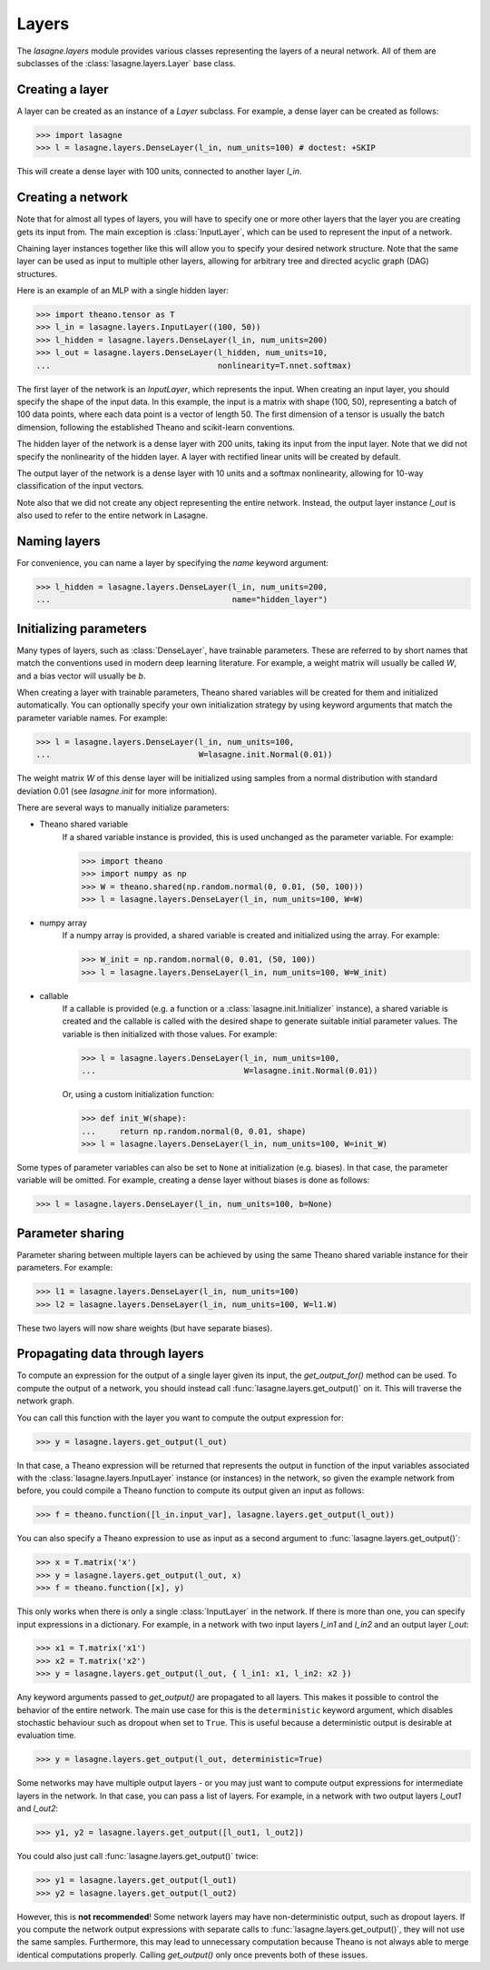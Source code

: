 Layers
======


The `lasagne.layers` module provides various classes representing the layers
of a neural network. All of them are subclasses of the
:class:`lasagne.layers.Layer` base class.

Creating a layer
----------------

A layer can be created as an instance of a `Layer` subclass. For example, a
dense layer can be created as follows:

>>> import lasagne
>>> l = lasagne.layers.DenseLayer(l_in, num_units=100) # doctest: +SKIP

This will create a dense layer with 100 units, connected to another layer
`l_in`.

Creating a network
------------------

Note that for almost all types of layers, you will have to specify one or more
other layers that the layer you are creating gets its input from. The main
exception is :class:`InputLayer`, which can be used to represent the input of
a network.

Chaining layer instances together like this will allow you to specify your
desired network structure. Note that the same layer can be used as input to
multiple other layers, allowing for arbitrary tree and directed acyclic graph
(DAG) structures.

Here is an example of an MLP with a single hidden layer:

>>> import theano.tensor as T
>>> l_in = lasagne.layers.InputLayer((100, 50))
>>> l_hidden = lasagne.layers.DenseLayer(l_in, num_units=200)
>>> l_out = lasagne.layers.DenseLayer(l_hidden, num_units=10,
...                                   nonlinearity=T.nnet.softmax)

The first layer of the network is an `InputLayer`, which represents the input.
When creating an input layer, you should specify the shape of the input data.
In this example, the input is a matrix with shape (100, 50), representing a
batch of 100 data points, where each data point is a vector of length 50.
The first dimension of a tensor is usually the batch dimension, following the
established Theano and scikit-learn conventions.

The hidden layer of the network is a dense layer with 200 units, taking its
input from the input layer. Note that we did not specify the nonlinearity of
the hidden layer. A layer with rectified linear units will be created by
default.

The output layer of the network is a dense layer with 10 units and a softmax
nonlinearity, allowing for 10-way classification of the input vectors.

Note also that we did not create any object representing the entire network.
Instead, the output layer instance `l_out` is also used to refer to the entire
network in Lasagne.

Naming layers
-------------

For convenience, you can name a layer by specifying the `name` keyword
argument:

>>> l_hidden = lasagne.layers.DenseLayer(l_in, num_units=200,
...                                      name="hidden_layer")

Initializing parameters
-----------------------

Many types of layers, such as :class:`DenseLayer`, have trainable parameters.
These are referred to by short names that match the conventions used in modern
deep learning literature. For example, a weight matrix will usually be called
`W`, and a bias vector will usually be `b`.

When creating a layer with trainable parameters, Theano shared variables will
be created for them and initialized automatically. You can optionally specify
your own initialization strategy by using keyword arguments that match the
parameter variable names. For example:

>>> l = lasagne.layers.DenseLayer(l_in, num_units=100,
...                               W=lasagne.init.Normal(0.01))

The weight matrix `W` of this dense layer will be initialized using samples
from a normal distribution with standard deviation 0.01 (see `lasagne.init`
for more information).

There are several ways to manually initialize parameters:

- Theano shared variable
    If a shared variable instance is provided, this is used unchanged as the
    parameter variable. For example:

    >>> import theano
    >>> import numpy as np
    >>> W = theano.shared(np.random.normal(0, 0.01, (50, 100)))
    >>> l = lasagne.layers.DenseLayer(l_in, num_units=100, W=W)

- numpy array
    If a numpy array is provided, a shared variable is created and initialized
    using the array. For example:

    >>> W_init = np.random.normal(0, 0.01, (50, 100))
    >>> l = lasagne.layers.DenseLayer(l_in, num_units=100, W=W_init)

- callable
    If a callable is provided (e.g. a function or a
    :class:`lasagne.init.Initializer` instance), a shared variable is created
    and the callable is called with the desired shape to generate suitable
    initial parameter values. The variable is then initialized with those
    values. For example:

    >>> l = lasagne.layers.DenseLayer(l_in, num_units=100,
    ...                               W=lasagne.init.Normal(0.01))

    Or, using a custom initialization function:

    >>> def init_W(shape):
    ...     return np.random.normal(0, 0.01, shape)
    >>> l = lasagne.layers.DenseLayer(l_in, num_units=100, W=init_W)

Some types of parameter variables can also be set to ``None`` at initialization
(e.g. biases). In that case, the parameter variable will be omitted.
For example, creating a dense layer without biases is done as follows:

>>> l = lasagne.layers.DenseLayer(l_in, num_units=100, b=None)

Parameter sharing
-----------------

Parameter sharing between multiple layers can be achieved by using the
same Theano shared variable instance for their parameters. For example:

>>> l1 = lasagne.layers.DenseLayer(l_in, num_units=100)
>>> l2 = lasagne.layers.DenseLayer(l_in, num_units=100, W=l1.W)

These two layers will now share weights (but have separate biases).

Propagating data through layers
-------------------------------

To compute an expression for the output of a single layer given its input, the
`get_output_for()` method can be used. To compute the output of a network, you
should instead call :func:`lasagne.layers.get_output()` on it. This will
traverse the network graph.

You can call this function with the layer you want to compute the output
expression for:

>>> y = lasagne.layers.get_output(l_out)

In that case, a Theano expression will be returned that represents the output
in function of the input variables associated with the
:class:`lasagne.layers.InputLayer` instance (or instances) in the network,
so given the example network from before, you could compile a Theano function
to compute its output given an input as follows:

>>> f = theano.function([l_in.input_var], lasagne.layers.get_output(l_out))

You can also specify a Theano expression to use as input as a second argument
to :func:`lasagne.layers.get_output()`:

>>> x = T.matrix('x')
>>> y = lasagne.layers.get_output(l_out, x)
>>> f = theano.function([x], y)

This only works when there is only a single :class:`InputLayer` in the network.
If there is more than one, you can specify input expressions in a dictionary.
For example, in a network with two input layers `l_in1` and `l_in2` and an
output layer `l_out`:

>>> x1 = T.matrix('x1')
>>> x2 = T.matrix('x2')
>>> y = lasagne.layers.get_output(l_out, { l_in1: x1, l_in2: x2 })

Any keyword arguments passed to `get_output()` are propagated to all layers.
This makes it possible to control the behavior of the entire network. The
main use case for this is the ``deterministic`` keyword argument, which
disables stochastic behaviour such as dropout when set to ``True``. This is
useful because a deterministic output is desirable at evaluation time.

>>> y = lasagne.layers.get_output(l_out, deterministic=True)

Some networks may have multiple output layers - or you may just want to
compute output expressions for intermediate layers in the network. In that
case, you can pass a list of layers. For example, in a network with two output
layers `l_out1` and `l_out2`:

>>> y1, y2 = lasagne.layers.get_output([l_out1, l_out2])

You could also just call :func:`lasagne.layers.get_output()` twice:

>>> y1 = lasagne.layers.get_output(l_out1)
>>> y2 = lasagne.layers.get_output(l_out2)

However, this is **not recommended**! Some network layers may have
non-deterministic output, such as dropout layers. If you compute the network
output expressions with separate calls to :func:`lasagne.layers.get_output()`,
they will not use the same samples. Furthermore, this may lead to unnecessary
computation because Theano is not always able to merge identical computations 
properly. Calling `get_output()` only once prevents both of these issues.